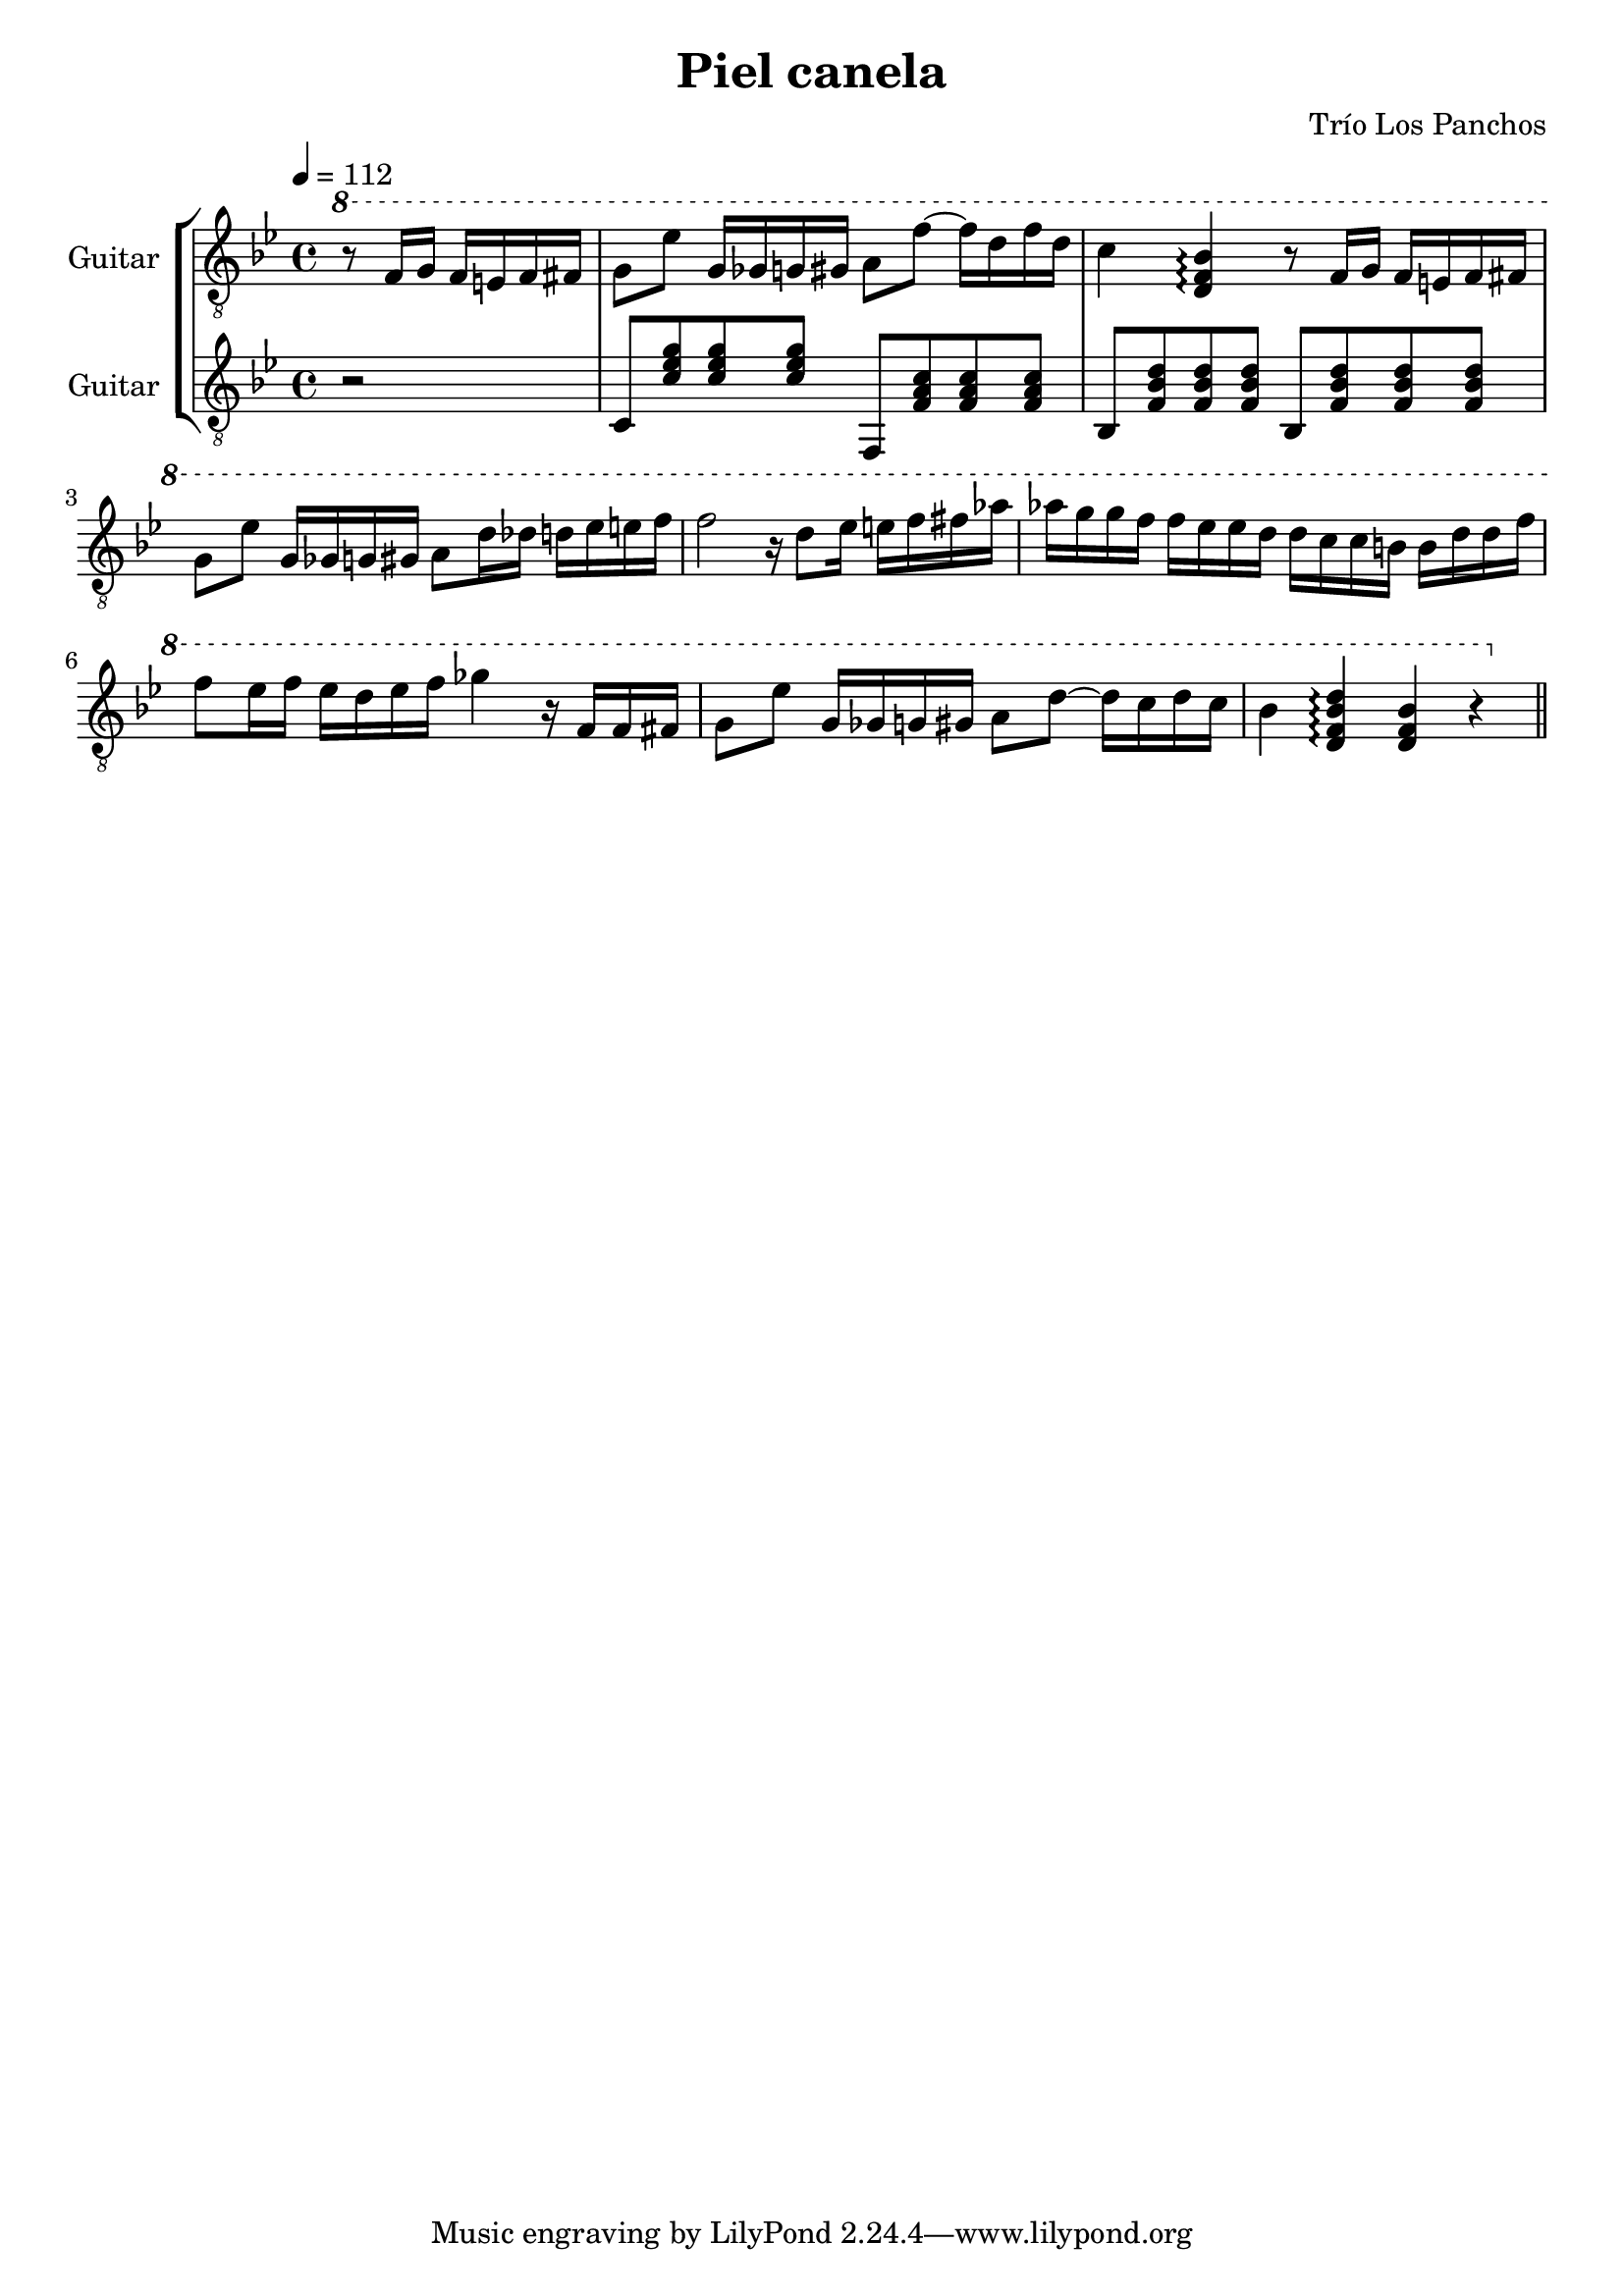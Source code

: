 \header {
  title = "Piel canela"
  composer = "Trío Los Panchos"
}

soloGuitar = \relative c' {
  \clef "treble_8"
  \tempo 4 = 112
  \key bes \major
  \partial 2
  \ottava #1
  r8 f16 g f e f fis |
  g8 es' g,16 ges g gis a8 f'~ f16 d f d |
  c4 <bes f d>\arpeggio r8 f16 g f e f fis |
  g8 es' g,16 ges g gis a8 d16 des d ees e f |
  f2 r16 d8 ees16 e f fis 
  aes aes g g f f ees ees d d c c b b d d f |
  f8 ees16 f ees d ees f ges4 r16 f, f fis |
  g8 ees' g,16 ges g gis a8 d~ d16 c d c |
  bes4 <d bes f d>\arpeggio <bes f d> r |
  \bar "||"
}

rhythmGuitar = \relative c {
  \clef "treble_8"
  \tempo 4 = 112
  \key bes \major
  \partial 2
  r2 |
  c8 <c' ees g> <c ees g> <c ees g> f,, <f' a c> <f a c> <f a c> |
  bes, <f' bes d> <f bes d> <f bes d> bes, <f' bes d> <f bes d> <f bes d> |
}

\score {
  \new StaffGroup <<
    \new Staff \with {
      instrumentName = "Guitar"
      midiInstrument = "acoustic guitar (nylon)"
    } \soloGuitar
    \new Staff \with {
      instrumentName = "Guitar"
      midiInstrument = "acoustic guitar (nylon)"
    } \rhythmGuitar
  >>

  \layout {}
  \midi {}
}